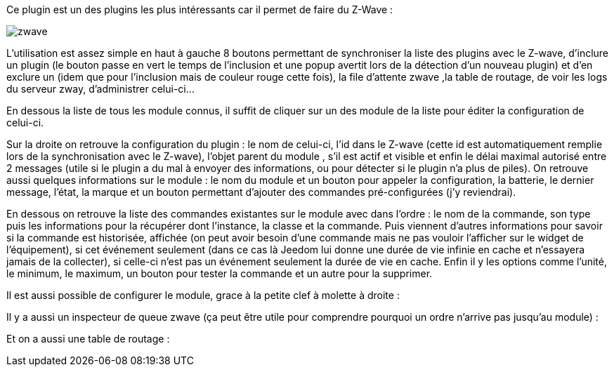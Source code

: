 Ce plugin est un des plugins les plus intéressants car il permet de faire du Z-Wave :

image::../images/zwave.JPG[]

L’utilisation est assez simple en haut à gauche 8 boutons permettant de synchroniser la liste des plugins avec le Z-wave, d’inclure un plugin (le bouton passe en vert le temps de l’inclusion et une popup avertit lors de la détection d’un nouveau plugin) et d’en exclure un (idem que pour l’inclusion mais de couleur rouge cette fois), la file d’attente zwave ,la table de routage, de voir les logs du serveur zway, d'administrer celui-ci...

En dessous la liste de tous les module connus, il suffit de cliquer sur un des module de la liste pour éditer la configuration de celui-ci.

Sur la droite on retrouve la configuration du plugin : le nom de celui-ci, l’id dans le Z-wave (cette id est automatiquement remplie lors de la synchronisation avec le Z-wave), l’objet parent du module , s’il est actif et visible et enfin le délai maximal autorisé entre 2 messages (utile si le plugin a du mal à envoyer des informations, ou pour détecter si le plugin n’a plus de piles).  On retrouve aussi quelques informations sur le module : le nom du module et un bouton pour appeler la configuration, la batterie, le dernier message, l’état, la marque et un bouton permettant d’ajouter des commandes pré-configurées (j’y reviendrai).

En dessous on retrouve la liste des commandes existantes sur le module avec dans l’ordre : le nom de la commande, son type puis les informations pour la récupérer dont l’instance, la classe et la commande. Puis viennent d’autres informations pour savoir si la commande est historisée, affichée (on peut avoir besoin d’une commande mais ne pas vouloir l’afficher sur le widget de l’équipement), si cet événement seulement (dans ce cas là Jeedom lui donne une durée de vie infinie en cache et n’essayera jamais de la collecter), si celle-ci n’est pas un événement seulement la durée de vie en cache. Enfin il y les options comme l’unité, le minimum, le maximum, un bouton pour tester la commande et un autre pour la supprimer.

Il est aussi possible de configurer le module, grace à la petite clef à molette à droite : 

Il y a aussi un inspecteur de queue zwave (ça peut être utile pour comprendre pourquoi un ordre n’arrive pas jusqu’au module) :

Et on a aussi une table de routage :
